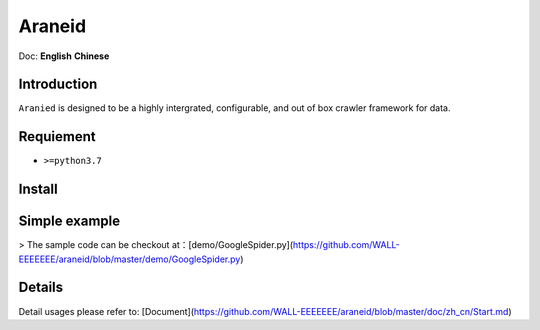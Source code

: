 Araneid
=======

.. image:: https://https://github.com/WALL-EEEEEEE/araneid/badges/master/pipeline.svg
   :target: https://https://github.com/WALL-EEEEEEE/araneid/-/pipelines
   :alt: pipeline status
    
.. image:: https://https://github.com/WALL-EEEEEEE/araneid/badges/test/coverage.svg
   :target: https://github.com/WALL-EEEEEEE/araneid/coverage/test
   :alt: coverage report

Doc: **English** **Chinese**

=================
Introduction
=================

``Aranied`` is designed to be a  highly intergrated, configurable, and out of box crawler framework for data.


=================
Requiement
=================
* ``>=python3.7``

=================
Install
=================

.. code-block:: bash
    pip3 install git+https://github.com/WALL-EEEEEEE/araneid

=================
Simple  example
=================

.. code-block:: python
    # save as GoogleSpider.py
    from araneid.crawlers.default import DefaultCrawler  # 引入默认的爬虫类
    from araneid.network.http import HttpRequest, HttpResponse
    from araneid.annotation import CrawlerCliRunner


    @CrawlerCliRunner  # Make this script is runnable under cli
    class GoogleSpider(DefaultCrawler):  # Class name corresponding with file name is recommended.
        name = 'GoogleSpider'  # Define the spider name

        # Initialize start requests 
        def start_requests(self):
            req = HttpRequest(url='http://www.google.com', callbacks=[self.parse])  # generate the request and bind response to a specific parser( `GoogleSpider.parse` here). 
            yield req  # yield the request to the engine

        # Define a parser
        def parse(self, response:HttpResponse):
            status = response.status_code  # Get status code of your http request
            url = response.request.uri  # Get url of your http request
            content = response.text # Access your http response content
            if status == 200:  # If it succeeded?
                print('Get content from ' + url + ":<" + content + '>')

> The sample code can be checkout at：[demo/GoogleSpider.py](https://github.com/WALL-EEEEEEE/araneid/blob/master/demo/GoogleSpider.py)

.. code-block:: bash
    # Run
    araneid run GoogleSpider.py
    # Expected output as bellow
    Get content from http://www.google.com:<<!doctype html><html itemscope="" itemtype="http://schema.org/WebPage" lang="zh-TW"><head><meta content="text/html; charset=UTF-8" http-equiv="Content-Type"><meta content="/images/branding/googleg/1x/googleg_standard_color_128dp.png" itemprop="image"><title>Google</title>...</html>

=================
Details
=================

Detail usages please refer to: [Document](https://github.com/WALL-EEEEEEE/araneid/blob/master/doc/zh_cn/Start.md)


